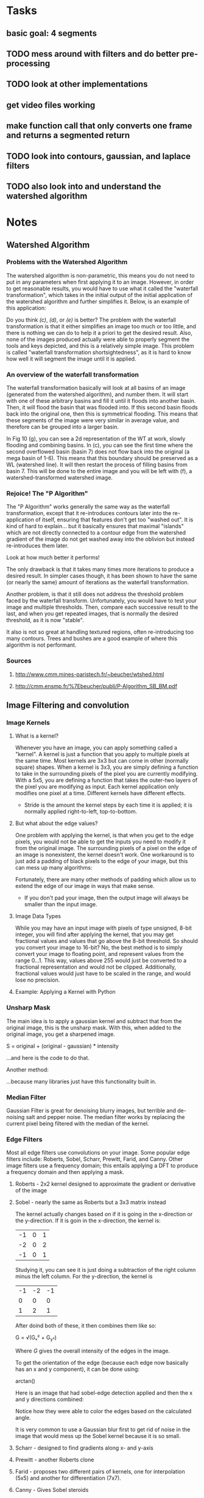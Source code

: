 
* Tasks
** basic goal: 4 segments
** TODO mess around with filters and do better pre-processing
** TODO look at other implementations
** get video files working
** make function call that only converts one frame and returns a segmented return
** TODO look into contours, gaussian, and laplace filters
** TODO also look into and understand the watershed algorithm
* Notes
** Watershed Algorithm
*** Problems with the Watershed Algorithm
The watershed algorithm is non-parametric, this means you do not need to put in any parameters when first applying it to an image. However, in order to get reasonable results, you would have to use what it called the "waterfall transformation", which takes in the initial output of the initial application of the watershed algorithm and further simplifies it. Below, is an example of this application:
#+DOWNLOADED: screenshot @ 2021-03-25 23:57:14
[[file:images/20210325-235714_screenshot.png]]

Do you think /(c)/, /(d)/, or /(e)/ is better? The problem with the waterfall transformation is that it either simplifies an image too much or too little, and there is nothing we can do to help it a priori to get the desired result. Also, none of the images produced actually were able to properly segment the tools and keys depicted, and this is a relatively simple image. This problem is called "waterfall transformation shortsightedness", as it is hard to know how well it will segment the image until it is applied.
*** An overview of the waterfall transformation 
The waterfall transformation basically will look at all basins of an image (generated from the watershed algorithm), and number them. It will start with one of these arbitrary basins and fill it until it floods into another basin. Then, it will flood the basin that was flooded into. If this second basin floods back into the original one, then this is symmetrical flooding. This means that these segments of the image were very similar in average value, and therefore can be grouped into a larger basin.

#+DOWNLOADED: screenshot @ 2021-03-26 01:10:01
[[file:images/20210326-011001_screenshot.png]]
In Fig 10 (g), you can see a 2d representation of the WT at work, slowly flooding and combining basins. In (c), you can see the first time where the second overflowed basin (basin 7) does not flow back into the original (a mega basin of 1-6). This means that this boundary should be preserved as a WL (watershed line).  It will then restart the process of filling basins from basin 7. This will be done to the entire image and you will be left with (f), a watershed-transformed watershed image. 

*** Rejoice! The "P Algorithm"
The "P Algorithm" works generally the same way as the waterfall transformation, except that it re-introduces contours later into the re-application of itself, ensuring that features don't get too "washed out". It is kind of hard to explain... but it basically ensures that maximal "islands" which are not directly connected to a contour edge from the watershed gradient of the image do not get washed away into the oblivion but instead re-introduces them later.
#+DOWNLOADED: screenshot @ 2021-03-26 01:02:14
[[file:images/20210326-010214_screenshot.png]]

Look at how much better it performs! 

The only drawback is that it takes many times more iterations to produce a desired result. In simpler cases though, it has been shown to have the same (or nearly the same) amount of iterations as the waterfall transformation.

Another problem, is that it still does not address the threshold problem faced by the waterfall transform. Unfortunately, you would have to test your image and multiple thresholds. Then, compare each successive result to the last, and when you get repeated images, that is normally the desired threshold, as it is now "stable".

It also is not so great at handling textured regions, often re-introducing too many contours. Trees and bushes are a good example of where this algorithm is not performant.

*** Sources
**** http://www.cmm.mines-paristech.fr/~beucher/wtshed.html
**** http://cmm.ensmp.fr/%7Ebeucher/publi/P-Algorithm_SB_BM.pdf
** Image Filtering and convolution
*** Image Kernels
**** What is a kernel?
Whenever you have an image, you can apply something called a "kernel". A kernel is just a function that you apply to multiple pixels at the same time. Most kernels are 3x3 but can come in other (normally square) shapes. When a kernel is 3x3, you are simply defining a function to take in the surrounding pixels of the pixel you are currently modifying. With a 5x5, you are defining a function that takes the outer-two layers of the pixel you are modifying as input. Each kernel application only modifies one pixel at a time. Different kernels have different effects.
- Stride is the amount the kernel steps by each time it is applied; it is normally applied right-to-left, top-to-bottom.
#+DOWNLOADED: screenshot @ 2021-03-26 03:13:23
[[file:images/20210326-031323_screenshot.png]]
**** But what about the edge values?
One problem with applying the kernel, is that when you get to the edge pixels, you would not be able to get the inputs you need to modify it from the original image. The surrounding pixels of a pixel on the edge of an image is nonexistent, the kernel doesn't work. One workaround is to just add a padding of black pixels to the edge of your image, but this can mess up many algorithms:
#+DOWNLOADED: screenshot @ 2021-03-26 03:19:53
[[file:images/20210326-031953_screenshot.png]]
Fortunately, there are many other methods of padding which allow us to extend the edge of our image in ways that make sense.
- If you don't pad your image, then the output image will always be smaller than the input image.
**** Image Data Types
While you may have an input image with pixels of type unsigned, 8-bit integer, you will find after applying the kernel, that you may get fractional values and values that go above the 8-bit threshold. So should you convert your image to 16-bit? No, the best method is to simply convert your image to floating point, and represent values from the range 0...1. This way, values above 255 would just be converted to a fractional representation and would not be clipped. Additionally, fractional values would just have to be scaled in the range, and would lose no precision.
**** Example: Applying a Kernel with Python
#+DOWNLOADED: screenshot @ 2021-03-26 03:50:19
[[file:images/20210326-035019_screenshot.png]]
*** Unsharp Mask
The main idea is to apply a gaussian kernel and subtract that from the original image, this is the unsharp mask. With this, when added to the original image, you get a sharpened image.
#+begin_equation
S = original + (original - gaussian) * intensity
#+end_equation
...and here is the code to do that.
#+DOWNLOADED: screenshot @ 2021-03-26 03:55:55
[[file:images/20210326-035555_screenshot.png]]
Another method:
#+DOWNLOADED: screenshot @ 2021-03-26 03:58:52
[[file:images/20210326-035852_screenshot.png]]
...because many libraries just have this functionality built in.
*** Median Filter
Gaussian Filter is great for denoising blurry images, but terrible and de-noising salt and pepper noise. The median filter works by replacing the current pixel being filtered with the median of the kernel. 
*** Edge Filters
Most all edge filters use convolutions on your image. Some popular edge filters include: Roberts, Sobel, Scharr, Prewitt, Farid, and Canny. Other image filters use a frequency domain; this entails applying a DFT to produce a frequency domain and then applying a mask.
**** Roberts - 2x2 kernel designed to approximate the gradient or derivative of the image
**** Sobel - nearly the same as Roberts but a 3x3 matrix instead
The kernel actually changes based on if it is going in the x-direction or the y-direction. If it is goin in the x-direction, the kernel is:
| -1 | 0 | 1 |
| -2 | 0 | 2 |
| -1 | 0 | 1 |
Studying it, you can see it is just doing a subtraction of the right column minus the left column. For the y-direction, the kernel is
| -1 | -2 | -1 |
| 0  |  0 |  0 |
|  1 |  2 |  1 |
After doind both of these, it then combines them like so:
#+begin_equation
G = √(Gₓ² + G_y²)
#+end_equation
Where /G/ gives the overall intensity of the edges in the image.

To get the orientation of the edge (because each edge now basically has an x and y component), it can be done using:
#+begin_equation
arctan(\frac{G_y}{Gₓ})
#+end_equation

Here is an image that had sobel-edge detection applied and then the x and y directions combined:
#+DOWNLOADED: screenshot @ 2021-03-26 05:49:31
[[file:images/20210326-054931_screenshot.png]]
Notice how they were able to color the edges based on the calculated angle.

It is very common to use a Gaussian blur first to get rid of noise in the image that would mess up the Sobel kernel because it is so small.
**** Scharr - designed to find gradients along x- and y-axis
**** Prewitt - another Roberts clone
**** Farid - proposes two different pairs of kernels, one for interpolation (5x5) and another for differentiation (7x7).
**** Canny - Gives Sobel steroids
Canny edge detection takes in the Sobel kernel as input (with the angles of each edge). It starts by thining all the edges so that they are 1px wide.

Then, it works to remove unecessary and unwanted edges through hysteresis thresholding.
#+DOWNLOADED: screenshot @ 2021-03-26 05:57:02
[[file:images/20210326-055702_screenshot.png]]
*** Thresholding
Thesholding is just a function that bound pixels to 0 or 1 based on a minimum value. If the pixel is below the value, it is set to 0; above, it is set to 1.
**** Simple example
#+begin_src python
import cv2 as cv
import numpy as np
from matplotlib import pyplot as plt
img = cv.imread('gradient.png',0)
ret,thresh1 = cv.threshold(img,127,255,cv.THRESH_BINARY)
ret,thresh2 = cv.threshold(img,127,255,cv.THRESH_BINARY_INV)
ret,thresh3 = cv.threshold(img,127,255,cv.THRESH_TRUNC)
ret,thresh4 = cv.threshold(img,127,255,cv.THRESH_TOZERO)
ret,thresh5 = cv.threshold(img,127,255,cv.THRESH_TOZERO_INV)
titles = ['Original Image','BINARY','BINARY_INV','TRUNC','TOZERO','TOZERO_INV']
images = [img, thresh1, thresh2, thresh3, thresh4, thresh5]
for i in range(6):
    plt.subplot(2,3,i+1),plt.imshow(images[i],'gray',vmin=0,vmax=255)
    plt.title(titles[i])
    plt.xticks([]),plt.yticks([])
plt.show()
#+end_src
The code produces this:
#+DOWNLOADED: screenshot @ 2021-03-26 11:48:30
[[file:images/20210326-114830_screenshot.png]]
These methods, however, need a constant, global value. This is not very helpful when you are trying to apply this to many images or when you cannot be spending time figuring it out for each image. 
**** Rejoice! Adaptive Thresholding
This algorithm works well on complex images and images that have different lighting in different areas. It defines a threshold for a pixel based on the pixels around it.
#+begin_src python
import cv2 as cv
import numpy as np
from matplotlib import pyplot as plt
img = cv.imread('sudoku.png',0)
img = cv.medianBlur(img,5)
ret,th1 = cv.threshold(img,127,255,cv.THRESH_BINARY)
th2 = cv.adaptiveThreshold(img,255,cv.ADAPTIVE_THRESH_MEAN_C,\
            cv.THRESH_BINARY,11,2)
th3 = cv.adaptiveThreshold(img,255,cv.ADAPTIVE_THRESH_GAUSSIAN_C,\
            cv.THRESH_BINARY,11,2)
titles = ['Original Image', 'Global Thresholding (v = 127)',
            'Adaptive Mean Thresholding', 'Adaptive Gaussian Thresholding']
images = [img, th1, th2, th3]
for i in range(4):
    plt.subplot(2,2,i+1),plt.imshow(images[i],'gray')
    plt.title(titles[i])
    plt.xticks([]),plt.yticks([])
plt.show()
#+end_src
Result:

#+DOWNLOADED: screenshot @ 2021-03-26 11:56:41
[[file:images/20210326-115641_screenshot.png]]
**** Otsu Binarization
This last technique is only good on image where you are trying to separate a foreground from a backgronud. It does not make sense to run this algorithm outside of this scope. To be more specific, this algorithm is perfect on images that have a bimodal distribution of the histogram:
#+DOWNLOADED: screenshot @ 2021-03-26 11:59:26
[[file:images/20210326-115926_screenshot.png]]
In this case, a good threshold value would be between these two peaks.
#+begin_src python
import cv2 as cv
import numpy as np
from matplotlib import pyplot as plt
img = cv.imread('noisy2.png',0)
# global thresholding
ret1,th1 = cv.threshold(img,127,255,cv.THRESH_BINARY)
# Otsu's thresholding
ret2,th2 = cv.threshold(img,0,255,cv.THRESH_BINARY+cv.THRESH_OTSU)
# Otsu's thresholding after Gaussian filtering
blur = cv.GaussianBlur(img,(5,5),0)
ret3,th3 = cv.threshold(blur,0,255,cv.THRESH_BINARY+cv.THRESH_OTSU)
# plot all the images and their histograms
images = [img, 0, th1,
          img, 0, th2,
          blur, 0, th3]
titles = ['Original Noisy Image','Histogram','Global Thresholding (v=127)',
          'Original Noisy Image','Histogram',"Otsu's Thresholding",
          'Gaussian filtered Image','Histogram',"Otsu's Thresholding"]
for i in range(3):
    plt.subplot(3,3,i*3+1),plt.imshow(images[i*3],'gray')
    plt.title(titles[i*3]), plt.xticks([]), plt.yticks([])
    plt.subplot(3,3,i*3+2),plt.hist(images[i*3].ravel(),256)
    plt.title(titles[i*3+1]), plt.xticks([]), plt.yticks([])
    plt.subplot(3,3,i*3+3),plt.imshow(images[i*3+2],'gray')
    plt.title(titles[i*3+2]), plt.xticks([]), plt.yticks([])
plt.show()
#+end_src
Result:
#+DOWNLOADED: screenshot @ 2021-03-26 12:01:03
[[file:images/20210326-120103_screenshot.png]]
***** DIY Implementation of Otsu Binarization
#+begin_src python
img = cv.imread('noisy2.png',0)
blur = cv.GaussianBlur(img,(5,5),0)
# find normalized_histogram, and its cumulative distribution function
hist = cv.calcHist([blur],[0],None,[256],[0,256])
hist_norm = hist.ravel()/hist.sum()
Q = hist_norm.cumsum()
bins = np.arange(256)
fn_min = np.inf
thresh = -1
for i in range(1,256):
    p1,p2 = np.hsplit(hist_norm,[i]) # probabilities
    q1,q2 = Q[i],Q[255]-Q[i] # cum sum of classes
    if q1 < 1.e-6 or q2 < 1.e-6:
        continue
    b1,b2 = np.hsplit(bins,[i]) # weights
    # finding means and variances
    m1,m2 = np.sum(p1*b1)/q1, np.sum(p2*b2)/q2
    v1,v2 = np.sum(((b1-m1)**2)*p1)/q1,np.sum(((b2-m2)**2)*p2)/q2
    # calculates the minimization function
    fn = v1*q1 + v2*q2
    if fn < fn_min:
        fn_min = fn
        thresh = i
#+end_src
The result is a threshold value for the entire image.
*** Morphological Transformations
Typically, all morphological transforms are only applied to thresholded images. This is because they work on the shape of the image itself.
Please see https://docs.opencv.org/master/d9/d61/tutorial_py_morphological_ops.html for great examples of the different transformations available and visual examples of how they work.
**** Erosion - erodes away the foreground; the kernel slides through the image and "A pixel in the original image (either 1 or 0) will be considered 1 only if all the pixels under the kernel is 1, otherwise it is eroded (made to zero)."
**** Dialation - opposite of erosion and now pixel will become white if at least one in the kernel is white
**** Opening - erosion followed by dialation, removes noise
**** Closing - dialation followed by erosion, good for removing holes in foreground objects
**** Morphological gradient - simply the difference between dialtion and erosion, produces an outline of foregrond objects
**** Top hat and black hat - you probably don't need to know these?
*** Distance Transform
**** Background
So, you finally have a thresholded image, but what do we do with it now? You need to apply the distance transform. The distance transform just computes the distance between each pixel and the nearest non-zero pixel.
Here is what is looks like to apply the distance transform
#+DOWNLOADED: screenshot @ 2021-03-26 12:25:01
[[file:images/20210326-122501_screenshot.png]]
Notice how many of the values are above 1 (which for our image data type these values would be clipped). We will have to normalize this output to get any meaningful output. If we tried to show the above distance transform, it would actually just appear to be an inverse of our input!
**** Naive Application
Now, let's try to apply this to a pre-thresholded image:
#+DOWNLOADED: screenshot @ 2021-03-26 12:29:20
[[file:images/20210326-122920_screenshot.png]]
We can apply the DT and plot it in 3D:
#+begin_src python
  M = imread('circles.png')
  imshow(M)
  dd=bwdist(M)
  mesh(dd)
#+end_src
#+DOWNLOADED: screenshot @ 2021-03-26 12:30:53
[[file:images/20210326-123053_screenshot.png]]
WOW! Each of our objects are indeed a "basin" now. However, notice how the bottom of each object is flat. In order for our algorithm to work, we need single drainages for each basin and having flat basins slows down and complicates the algorithm.
**** Improved Application
What we actually want to do is just invert our image and then calculate the DT:
#+DOWNLOADED: screenshot @ 2021-03-26 12:36:04
[[file:images/20210326-123604_screenshot.png]]
Now, the centers of our objects are clear, but they are now hills instead of basins. Just multiply all the values by -1 to fix this:
#+DOWNLOADED: screenshot @ 2021-03-26 12:37:28
[[file:images/20210326-123728_screenshot.png]]
Here is the code:
#+begin_src python
  M = imread('circles.png')
  imshow(M)
  dd= -bwdist(~M)
  mesh(dd)
#+end_src
...and the result:
#+DOWNLOADED: screenshot @ 2021-03-26 12:39:40
[[file:images/20210326-123940_screenshot.png]]
Yay! This is ready for watershed segmentation.
*** Sources
**** Image Filtering and Convolution: https://www.youtube.com/watch?v=1GUgD2SBl9A
**** Unsharp Mask: https://www.youtube.com/watch?v=u_4d51bOsVs
**** Gaussian Filter: https://www.youtube.com/watch?v=xCHbcVUCYBI
**** Median Filter: https://www.youtube.com/watch?v=StX_1iEO3ck
**** Edge Filters: https://www.youtube.com/watch?v=Oy4duAOGdWQ
**** GMM: https://www.youtube.com/watch?v=kkAirywakmk
**** Sobel Edge Detection: https://www.youtube.com/watch?v=uihBwtPIBxM
**** Canny Edge Detection: https://www.youtube.com/watch?v=sRFM5IEqR2w
**** C Implementation of Watershed: https://perso.esiee.fr/~coupriem/tw/index.html
**** Thresholding: https://docs.opencv.org/3.4/d7/d4d/tutorial_py_thresholding.html
**** Morphological Transformations: https://docs.opencv.org/master/d9/d61/tutorial_py_morphological_ops.html
**** TODO Implementing the Watershed Algorithm: https://www.youtube.com/watch?v=Mpsq82U_qUg
This video has a lot of pointers of how to actually use the algorithm in practice
**** Distance Transform OpenCV: https://docs.opencv.org/3.4/d2/dbd/tutorial_distance_transform.html
**** Watershed Algorithm OpenCV: https://docs.opencv.org/3.4/d3/db4/tutorial_py_watershed.html
**** Broad overview of Watershed: https://www.youtube.com/watch?v=K5P5rjDiZzk

